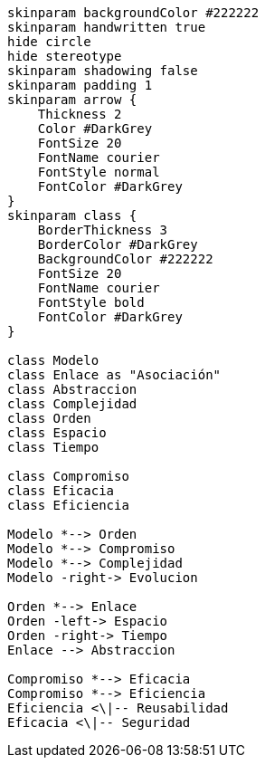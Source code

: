 [plantuml, sintesis, svg]
....
skinparam backgroundColor #222222
skinparam handwritten true
hide circle
hide stereotype
skinparam shadowing false
skinparam padding 1
skinparam arrow {
    Thickness 2
    Color #DarkGrey
    FontSize 20
    FontName courier
    FontStyle normal
    FontColor #DarkGrey
}
skinparam class {
    BorderThickness 3
    BorderColor #DarkGrey
    BackgroundColor #222222
    FontSize 20
    FontName courier
    FontStyle bold
    FontColor #DarkGrey
}

class Modelo
class Enlace as "Asociación"
class Abstraccion
class Complejidad
class Orden
class Espacio
class Tiempo

class Compromiso
class Eficacia
class Eficiencia

Modelo *--> Orden
Modelo *--> Compromiso
Modelo *--> Complejidad 
Modelo -right-> Evolucion

Orden *--> Enlace
Orden -left-> Espacio
Orden -right-> Tiempo
Enlace --> Abstraccion

Compromiso *--> Eficacia
Compromiso *--> Eficiencia
Eficiencia <\|-- Reusabilidad
Eficacia <\|-- Seguridad

....


